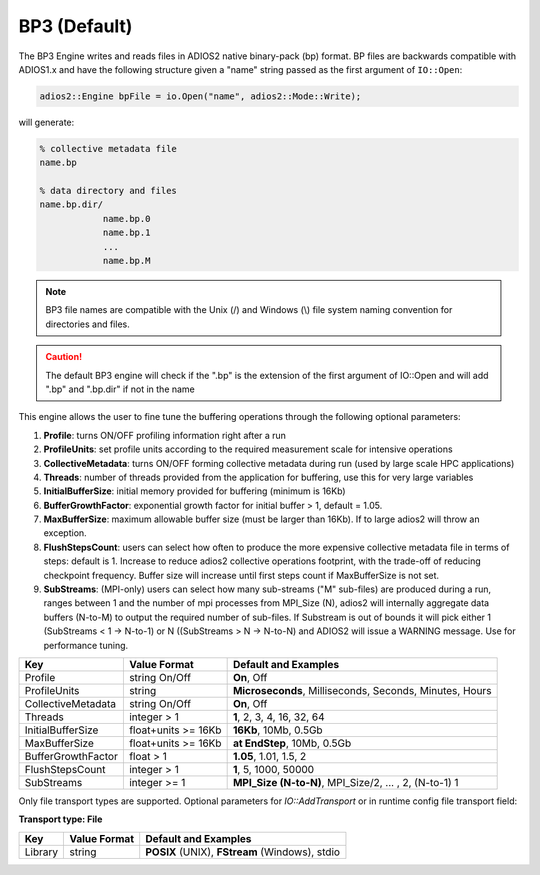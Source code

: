 *************
BP3 (Default)
*************

The BP3 Engine writes and reads files in ADIOS2 native binary-pack (bp) format. BP files are backwards compatible with ADIOS1.x and have the following structure given a "name" string passed as the first argument of ``IO::Open``:

.. code-block:: c++
   
   adios2::Engine bpFile = io.Open("name", adios2::Mode::Write);

will generate:

.. code-block:: bash

   % collective metadata file
   name.bp  
   
   % data directory and files
   name.bp.dir/
               name.bp.0
               name.bp.1
               ...
               name.bp.M

.. note::
   
   BP3 file names are compatible with the Unix (/) and Windows (\\) file system naming convention for directories and files.
   
.. caution::

   The default BP3 engine will check if the ".bp" is the extension of the first argument of IO::Open and will add ".bp" and ".bp.dir" if not in the name

This engine allows the user to fine tune the buffering operations through the following optional parameters: 

1. **Profile**: turns ON/OFF profiling information right after a run

2. **ProfileUnits**: set profile units according to the required measurement scale for intensive operations

3. **CollectiveMetadata**: turns ON/OFF forming collective metadata during run (used by large scale HPC applications)

4. **Threads**: number of threads provided from the application for buffering, use this for very large variables

5. **InitialBufferSize**: initial memory provided for buffering (minimum is 16Kb)

6. **BufferGrowthFactor**: exponential growth factor for initial buffer > 1, default = 1.05.

7. **MaxBufferSize**: maximum allowable buffer size (must be larger than 16Kb). If to large adios2 will throw an exception.

8. **FlushStepsCount**: users can select how often to produce the more expensive collective metadata file in terms of steps: default is 1. Increase to reduce adios2 collective operations footprint, with the trade-off of reducing checkpoint frequency. Buffer size will increase until first steps count if MaxBufferSize is not set.

9. **SubStreams**: (MPI-only) users can select how many sub-streams ("M" sub-files) are produced during a run, ranges between 1 and the number of mpi processes from MPI_Size (N), adios2 will internally aggregate data buffers (N-to-M) to output the required number of sub-files. If Substream is out of bounds it will pick either 1 (SubStreams < 1 -> N-to-1) or N ((SubStreams > N -> N-to-N) and ADIOS2 will issue a WARNING message. Use for performance tuning.   

==================== ===================== =========================================================
 **Key**              **Value Format**      **Default** and Examples 
==================== ===================== =========================================================
 Profile              string On/Off         **On**, Off
 ProfileUnits         string                **Microseconds**, Milliseconds, Seconds, Minutes, Hours  
 CollectiveMetadata   string On/Off         **On**, Off 
 Threads              integer > 1           **1**, 2, 3, 4, 16, 32, 64 
 InitialBufferSize    float+units >= 16Kb   **16Kb**, 10Mb, 0.5Gb 
 MaxBufferSize        float+units >= 16Kb   **at EndStep**, 10Mb, 0.5Gb   
 BufferGrowthFactor   float > 1             **1.05**, 1.01, 1.5, 2 
 FlushStepsCount      integer > 1           **1**, 5, 1000, 50000
 SubStreams           integer >= 1          **MPI_Size (N-to-N)**, MPI_Size/2, ... , 2, (N-to-1) 1  
==================== ===================== =========================================================


Only file transport types are supported. Optional parameters for `IO::AddTransport` or in runtime config file transport field: 

**Transport type: File**

============= ================= ================================================
 **Key**       **Value Format**  **Default** and Examples 
============= ================= ================================================
 Library           string        **POSIX** (UNIX), **FStream** (Windows), stdio  
============= ================= ================================================

   